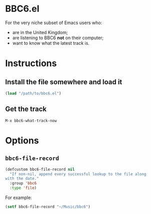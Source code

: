 * BBC6.el

For the very niche subset of Emacs users who:

- are in the United Kingdom;
- are listening to BBC6 *not* on their computer;
- want to know what the latest track is.

* Instructions

** Install the file somewhere and load it

#+begin_src emacs-lisp
(load "/path/to/bbc6.el")
#+end_src

** Get the track

#+begin_src
M-x bbc6-what-track-now
#+end_src

* Options

** ~bbc6-file-record~

#+begin_src emacs-lisp
(defcustom bbc6-file-record nil
  "If non-nil, append every successful lookup to the file along
with the date."
  :group 'bbc6
  :type 'file)
#+end_src

For example:

#+begin_src emacs-lisp
(setf bbc6-file-record "~/Music/bbc6")
#+end_src
